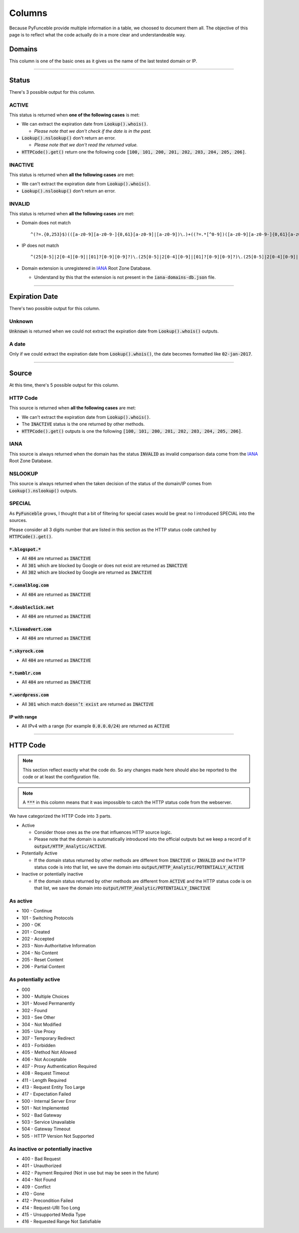 Columns
=======

Because PyFunceble provide multiple information in a table, we choosed to document them all.
The objective of this page is to reflect what the code actually do in a more clear and understandeable way.

Domains
-------

This column is one of the basic ones as it gives us the name of the last tested domain or IP.

--------------------------------------------------------------------------------

Status
------

There's 3 possible output for this column.

ACTIVE
^^^^^^

This status is returned when **one of the following cases** is met:

- We can extract the expiration date from :code:`Lookup().whois()`.

  - *Please note that we don't check if the date is in the past.*

- :code:`Lookup().nslookup()` don't return an error.

  - *Please note that we don't read the returned value.*

- :code:`HTTPCode().get()` return one the following code :code:`[100, 101, 200, 201, 202, 203, 204, 205, 206]`.

INACTIVE
^^^^^^^^

This status is returned when **all the following cases** are met:

- We can't extract the expiration date from :code:`Lookup().whois()`.
- :code:`Lookup().nslookup()` don't return an error.

INVALID
^^^^^^^

This status is returned when **all the following cases** are met:

- Domain does not match ::

   ^(?=.{0,253}$)(([a-z0-9][a-z0-9-]{0,61}[a-z0-9]|[a-z0-9])\.)+((?=.*[^0-9])([a-z0-9][a-z0-9-]{0,61}[a-z0-9]|[a-z0-9]))$

- IP does not match ::
   
   ^(25[0-5]|2[0-4][0-9]|[01]?[0-9][0-9]?)\.(25[0-5]|2[0-4][0-9]|[01]?[0-9][0-9]?)\.(25[0-5]|2[0-4][0-9]|[01]?[0-9][0-9]?)\.(25[0-5]|2[0-4][0-9]|[01]?[0-9][0-9]?)

- Domain extension is unregistered in `IANA`_ Root Zone Database.

  - Understand by this that the extension is not present in the :code:`iana-domains-db.json` file.


--------------------------------------------------------------------------------

Expiration Date
---------------

There's two possible output for this column.

Unknown
^^^^^^^

:code:`Unknown` is returned when we could not extract the expiration date from :code:`Lookup().whois()` outputs.

A date
^^^^^^

Only if we could extract the expiration date from :code:`Lookup().whois()`, the date becomes formatted like :code:`02-jan-2017`.

--------------------------------------------------------------------------------

Source
------

At this time, there's 5 possible output for this column.

HTTP Code
^^^^^^^^^

This source is returned when **all the following cases** are met:

- We can't extract the expiration date from :code:`Lookup().whois()`.
- The :code:`INACTIVE` status is the one returned by other methods.
- :code:`HTTPCode().get()` outputs is one the following :code:`[100, 101, 200, 201, 202, 203, 204, 205, 206]`.

IANA
^^^^

This source is always returned when the domain has the status :code:`INVALID` as invalid comparison data come from the `IANA`_ Root Zone Database.

NSLOOKUP
^^^^^^^^

This source is always returned when the taken decision of the status of the domain/IP comes from :code:`Lookup().nslookup()` outputs.

SPECIAL
^^^^^^^

As :code:`PyFunceble` grows, I thought that a bit of filtering for special cases would be great no I introduced SPECIAL into the sources.

Please consider all 3 digits number that are listed in this section as the HTTP status code catched by :code:`HTTPCode().get()`.

:code:`*.blogspot.*`
""""""""""""""""""""

- All :code:`404` are returned as :code:`INACTIVE`
- All :code:`301` which are blocked by Google or does not exist are returned as :code:`INACTIVE`
- All :code:`302` which are blocked by Google are returned as :code:`INACTIVE`

:code:`*.canalblog.com`
"""""""""""""""""""""""

- All :code:`404` are returned as :code:`INACTIVE`

:code:`*.doubleclick.net`
"""""""""""""""""""""""""

- All :code:`404` are returned as :code:`INACTIVE`

:code:`*.liveadvert.com`
""""""""""""""""""""""""

- All :code:`404` are returned as :code:`INACTIVE`

:code:`*.skyrock.com`
"""""""""""""""""""""

- All :code:`404` are returned as :code:`INACTIVE`

:code:`*.tumblr.com`
""""""""""""""""""""

- All :code:`404` are returned as :code:`INACTIVE`

:code:`*.wordpress.com`
"""""""""""""""""""""""

- All :code:`301` which match :code:`doesn’t exist` are returned as :code:`INACTIVE`

IP with range
"""""""""""""

- All IPv4 with a range (for example :code:`0.0.0.0/24`) are returned as :code:`ACTIVE`

--------------------------------------------------------------------------------

HTTP Code
---------

.. note::
  This section reflect exactly what the code do. So any changes made here should also be reported to the code or at least the configuration file.

.. note::
  A :code:`***` in this colomn means that it was impossible to catch the HTTP status code from the webserver.

We have categorized the HTTP Code into 3 parts.

- Active

  - Consider those ones as the one that influences HTTP source logic.
  - Please note that the domain is automatically introduced into the official outputs but we keep a record of it :code:`output/HTTP_Analytic/ACTIVE`.

- Potentially Active

  - If the domain status returned by other methods are different from :code:`INACTIVE` or :code:`INVALID` and the HTTP status code is into that list, we save the domain into :code:`output/HTTP_Analytic/POTENTIALLY_ACTIVE`

- Inactive or potentially inactive

  - If the domain status returned by other methods are different from :code:`ACTIVE` and the HTTP status code is on that list, we save the domain into :code:`output/HTTP_Analytic/POTENTIALLY_INACTIVE`


As active
^^^^^^^^^

- 100 - Continue
- 101 - Switching Protocols
- 200 - OK
- 201 - Created
- 202 - Accepted
- 203 - Non-Authoritative Information
- 204 - No Content
- 205 - Reset Content
- 206 - Partial Content

As potentially active
^^^^^^^^^^^^^^^^^^^^^

- 000
- 300 - Multiple Choices
- 301 - Moved Permanently
- 302 - Found
- 303 - See Other
- 304 - Not Modified
- 305 - Use Proxy
- 307 - Temporary Redirect
- 403 - Forbidden
- 405 - Method Not Allowed
- 406 - Not Acceptable
- 407 - Proxy Authentication Required
- 408 - Request Timeout
- 411 - Length Required
- 413 - Request Entity Too Large
- 417 - Expectation Failed
- 500 - Internal Server Error
- 501 - Not Implemented
- 502 - Bad Gateway
- 503 - Service Unavailable
- 504 - Gateway Timeout
- 505 - HTTP Version Not Supported

As inactive or potentially inactive
^^^^^^^^^^^^^^^^^^^^^^^^^^^^^^^^^^^

- 400 - Bad Request
- 401 - Unauthorized
- 402 - Payment Required (Not in use but may be seen in the future)
- 404 - Not Found
- 409 - Conflict
- 410 - Gone
- 412 - Precondition Failed
- 414 - Request-URI Too Long
- 415 - Unsupported Media Type
- 416 - Requested Range Not Satisfiable



.. _IANA: https://www.iana.org/domains/root/db